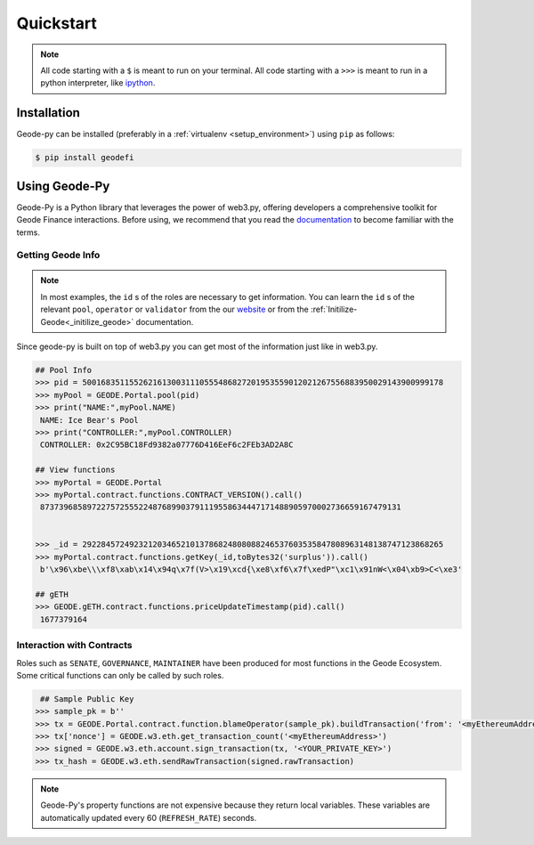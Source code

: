 .. _quickstart:

Quickstart
===========

.. NOTE:: All code starting with a ``$`` is meant to run on your terminal.
    All code starting with a ``>>>`` is meant to run in a python interpreter,
    like `ipython <https://pypi.org/project/ipython/>`_.

Installation
------------

Geode-py can be installed (preferably in a :ref:`virtualenv <setup_environment>`)
using ``pip`` as follows:

.. code-block:: shell

   $ pip install geodefi

Using Geode-Py
---------------

Geode-Py is a Python library that leverages the power of web3.py, offering developers a comprehensive toolkit for Geode Finance interactions. Before using, we recommend that you read the `documentation <docs.geode.fi>`_ to become familiar with the terms.


Getting Geode Info
********************

.. note::

  In most examples, the ``id`` s of the roles are necessary to get information. 
  You can learn the ``id`` s of the relevant ``pool``, ``operator`` or ``validator`` 
  from the our `website <https://www.geode.fi>`_ or from the :ref:`Initilize-Geode<_initilize_geode>` documentation.

Since geode-py is built on top of web3.py you can get most of the information just like in web3.py.

.. code-block:: python

   ## Pool Info
   >>> pid = 50016835115526216130031110555486827201953559012021267556883950029143900999178
   >>> myPool = GEODE.Portal.pool(pid)
   >>> print("NAME:",myPool.NAME)
    NAME: Ice Bear's Pool
   >>> print("CONTROLLER:",myPool.CONTROLLER)
    CONTROLLER: 0x2C95BC18Fd9382a07776D416EeF6c2FEb3AD2A8C

   ## View functions
   >>> myPortal = GEODE.Portal
   >>> myPortal.contract.functions.CONTRACT_VERSION().call()
    87373968589722757255522487689903791119558634447171488905970002736659167479131


   >>> _id = 29228457249232120346521013786824808088246537603535847808963148138747123868265
   >>> myPortal.contract.functions.getKey(_id,toBytes32('surplus')).call()
    b'\x96\xbe\\\xf8\xab\x14\x94q\x7f(V>\x19\xcd{\xe8\xf6\x7f\xedP"\xc1\x91nW<\x04\xb9>C<\xe3'
   
   ## gETH
   >>> GEODE.gETH.contract.functions.priceUpdateTimestamp(pid).call()
    1677379164

Interaction with Contracts
*****************************

Roles such as ``SENATE``, ``GOVERNANCE``, ``MAINTAINER`` have been produced for most functions in the Geode Ecosystem. 
Some critical functions can only be called by such roles.

.. code-block:: python

    ## Sample Public Key
   >>> sample_pk = b''
   >>> tx = GEODE.Portal.contract.function.blameOperator(sample_pk).buildTransaction('from': '<myEthereumAddress>')
   >>> tx['nonce'] = GEODE.w3.eth.get_transaction_count('<myEthereumAddress>')
   >>> signed = GEODE.w3.eth.account.sign_transaction(tx, '<YOUR_PRIVATE_KEY>')
   >>> tx_hash = GEODE.w3.eth.sendRawTransaction(signed.rawTransaction)

.. note::

  Geode-Py's property functions are not expensive because they return local variables. 
  These variables are automatically updated every 60 (``REFRESH_RATE``) seconds.


